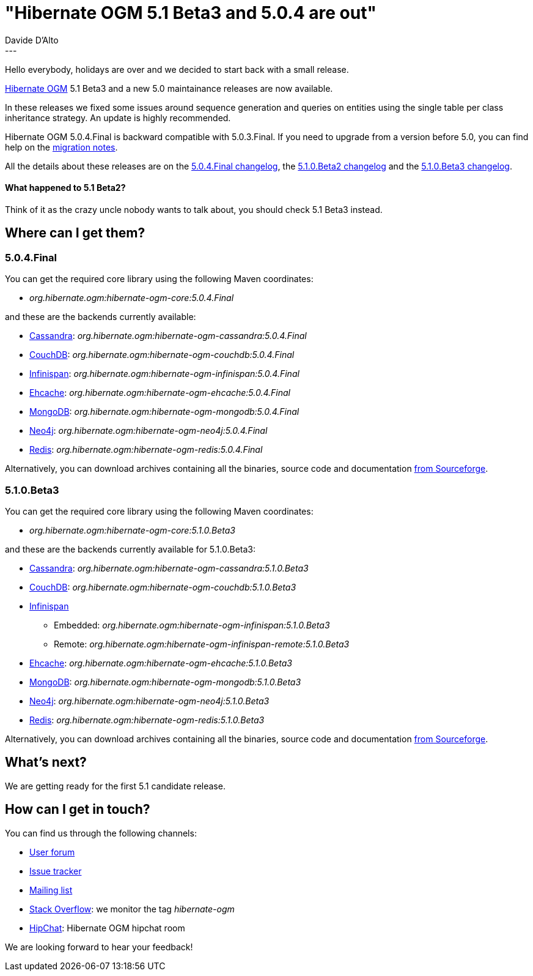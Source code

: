 = "Hibernate OGM 5.1 Beta3 and 5.0.4 are out"
Davide D'Alto
:awestruct-tags: [ "Hibernate OGM", "Releases" ]
:awestruct-layout: blog-post
---

Hello everybody, holidays are over and we decided to start back with a small release.

http://hibernate.org/ogm/[Hibernate OGM] 5.1 Beta3 and a new 5.0 maintainance releases
are now available.

In these releases we fixed some issues around sequence generation and queries on
entities using the single table per class inheritance strategy.
An update is highly recommended.

Hibernate OGM 5.0.4.Final is backward compatible with 5.0.3.Final.
If you need to upgrade from a version before 5.0, you can find help on the
https://developer.jboss.org/wiki/HibernateOGMMigrationNotes[migration notes].

All the details about these releases are on the
https://github.com/hibernate/hibernate-ogm/blob/5.0.4.Final/changelog.tx[5.0.4.Final changelog],
the
https://github.com/hibernate/hibernate-ogm/blob/5.1.0.Beta2/changelog.txt[5.1.0.Beta2 changelog]
and the
https://github.com/hibernate/hibernate-ogm/blob/5.1.0.Beta3/changelog.txt[5.1.0.Beta3 changelog].

==== What happened to 5.1 Beta2?

Think of it as the crazy uncle nobody wants to talk about, you should check 5.1 Beta3 instead.

== Where can I get them?

=== 5.0.4.Final

You can get the required core library using the following Maven coordinates:

* _org.hibernate.ogm:hibernate-ogm-core:5.0.4.Final_ 

and these are the backends currently available:

* http://cassandra.apache.org[Cassandra]: _org.hibernate.ogm:hibernate-ogm-cassandra:5.0.4.Final_
* http://couchdb.apache.org[CouchDB]: _org.hibernate.ogm:hibernate-ogm-couchdb:5.0.4.Final_
* http://infinispan.org[Infinispan]: _org.hibernate.ogm:hibernate-ogm-infinispan:5.0.4.Final_
* http://www.ehcache.org[Ehcache]: _org.hibernate.ogm:hibernate-ogm-ehcache:5.0.4.Final_
* https://www.mongodb.com[MongoDB]: _org.hibernate.ogm:hibernate-ogm-mongodb:5.0.4.Final_
* http://neo4j.com[Neo4j]: _org.hibernate.ogm:hibernate-ogm-neo4j:5.0.4.Final_
* http://redis.io[Redis]: _org.hibernate.ogm:hibernate-ogm-redis:5.0.4.Final_

Alternatively, you can download archives containing all the binaries, source code and documentation
https://sourceforge.net/projects/hibernate/files/hibernate-ogm/5.0.4.Final[from Sourceforge].

=== 5.1.0.Beta3

You can get the required core library using the following Maven coordinates:

* _org.hibernate.ogm:hibernate-ogm-core:5.1.0.Beta3_ 

and these are the backends currently available for 5.1.0.Beta3:

* http://cassandra.apache.org[Cassandra]: _org.hibernate.ogm:hibernate-ogm-cassandra:5.1.0.Beta3_
* http://couchdb.apache.org[CouchDB]: _org.hibernate.ogm:hibernate-ogm-couchdb:5.1.0.Beta3_
* http://infinispan.org[Infinispan] 
** Embedded: _org.hibernate.ogm:hibernate-ogm-infinispan:5.1.0.Beta3_
** Remote: _org.hibernate.ogm:hibernate-ogm-infinispan-remote:5.1.0.Beta3_
* http://www.ehcache.org[Ehcache]: _org.hibernate.ogm:hibernate-ogm-ehcache:5.1.0.Beta3_
* https://www.mongodb.com[MongoDB]: _org.hibernate.ogm:hibernate-ogm-mongodb:5.1.0.Beta3_
* http://neo4j.com[Neo4j]: _org.hibernate.ogm:hibernate-ogm-neo4j:5.1.0.Beta3_
* http://redis.io[Redis]: _org.hibernate.ogm:hibernate-ogm-redis:5.1.0.Beta3_

Alternatively, you can download archives containing all the binaries, source code and documentation
https://sourceforge.net/projects/hibernate/files/hibernate-ogm/5.1.0.Beta3[from Sourceforge].

== What's next?

We are getting ready for the first 5.1 candidate release.

== How can I get in touch?

You can find us through the following channels:

* https://forum.hibernate.org/viewforum.php?f=31[User forum]
* https://hibernate.atlassian.net/browse/OGM[Issue tracker]
* http://lists.jboss.org/pipermail/hibernate-dev/[Mailing list]
* http://stackoverflow.com[Stack Overflow]: we monitor the tag _hibernate-ogm_
* https://www.hipchat.com/gXEjW5Wgg[HipChat]: Hibernate OGM hipchat room

We are looking forward to hear your feedback!

